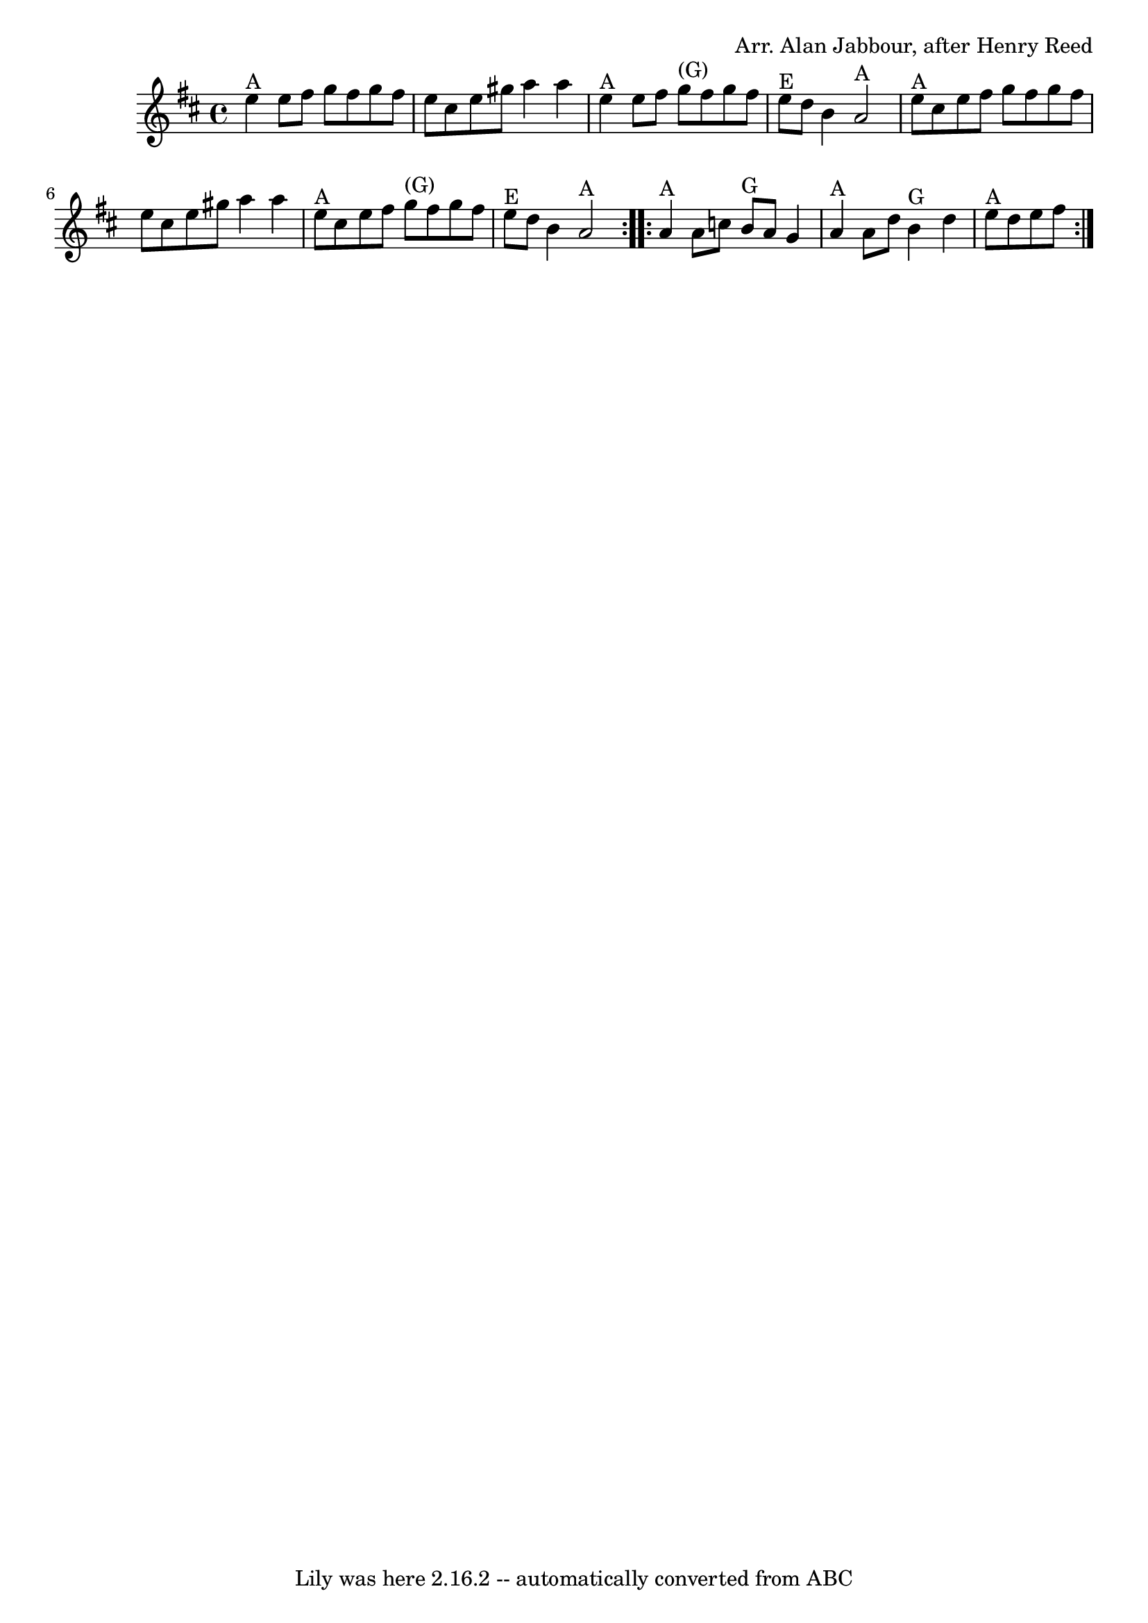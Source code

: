 \version "2.7.40"
\header {
	book = "Complete Tractor, p.11"
	composer = "Arr. Alan Jabbour, after Henry Reed"
	crossRefNumber = "17"
	footnotes = ""
	tagline = "Lily was here 2.16.2 -- automatically converted from ABC"
}
voicedefault =  {
\set Score.defaultBarType = "empty"

\time 4/4 
% Substituted a mordent in 11 and used voltas instead of writing the B part twice.
 \key a \mixolydian   \repeat volta 2 {     e''4 ^"A"   e''8    fis''8    g''8  
  fis''8    g''8    fis''8    \bar "|"   e''8    cis''8    e''8    gis''8    
a''4    a''4    \bar "|"     e''4 ^"A"   e''8    fis''8      g''8 ^"(G)"   
fis''8    g''8    fis''8    \bar "|"     e''8 ^"E"   d''8    b'4      a'2 ^"A"  
 \bar "|"       e''8 ^"A"   cis''8    e''8    fis''8    g''8    fis''8    g''8  
  fis''8    \bar "|"   e''8    cis''8    e''8    gis''8    a''4    a''4    
\bar "|"     e''8 ^"A"   cis''8    e''8    fis''8      g''8 ^"(G)"   fis''8    
g''8    fis''8    \bar "|"     e''8 ^"E"   d''8    b'4      a'2 ^"A"   
} \repeat volta 2 {       a'4 ^"A"   a'8    c''8      b'8 ^"G"   a'8    g'4    
\bar "|"     a'4 ^"A"   a'8    d''8      b'4 ^"G"   d''4    \bar "|"     e''8 
^"A"   d''8    e''8    fis''8      }
}

\score{
    <<

	\context Staff="default"
	{
	    \voicedefault 
	}

    >>
	\layout {
	}
	\midi {}
}

